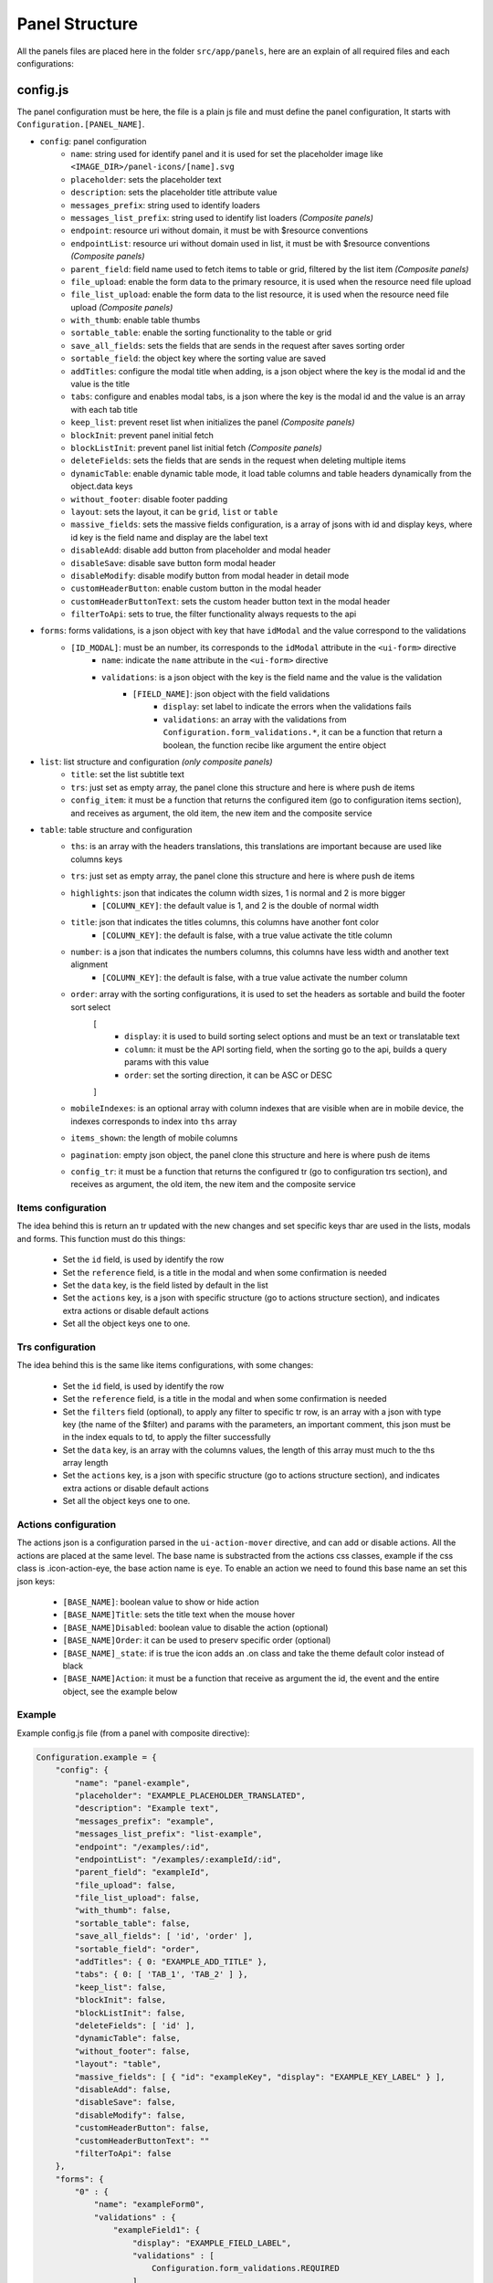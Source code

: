 Panel Structure
=================
All the panels files are placed here in the folder ``src/app/panels``, here are an explain of all required files and each configurations:

config.js
----------
The panel configuration must be here, the file is a plain js file and must define the panel configuration, It starts with ``Configuration.[PANEL_NAME]``.

* ``config``: panel configuration
    * ``name``: string used for identify panel and it is used for set the placeholder image like ``<IMAGE_DIR>/panel-icons/[name].svg``
    * ``placeholder``: sets the placeholder text
    * ``description``: sets the placeholder title attribute value
    * ``messages_prefix``: string used to identify loaders
    * ``messages_list_prefix``: string used to identify list loaders `(Composite panels)`
    * ``endpoint``: resource uri without domain, it must be with $resource conventions
    * ``endpointList``: resource uri without domain used in list, it must be with $resource conventions `(Composite panels)`
    * ``parent_field``: field name used to fetch items to table or grid, filtered by the list item `(Composite panels)`
    * ``file_upload``: enable the form data to the primary resource, it is used when the resource need file upload 
    * ``file_list_upload``: enable the form data to the list resource, it is used when the resource need file upload `(Composite panels)`
    * ``with_thumb``: enable table thumbs
    * ``sortable_table``: enable the sorting functionality to the table or grid
    * ``save_all_fields``: sets the fields that are sends in the request after saves sorting order
    * ``sortable_field``: the object key where the sorting value are saved
    * ``addTitles``: configure the modal title when adding, is a json object where the key is the modal id and the value is the title
    * ``tabs``: configure and enables modal tabs, is a json where the key is the modal id and the value is an array with each tab title
    * ``keep_list``: prevent reset list when initializes the panel `(Composite panels)`
    * ``blockInit``: prevent panel initial fetch
    * ``blockListInit``: prevent panel list initial fetch `(Composite panels)`
    * ``deleteFields``: sets the fields that are sends in the request when deleting multiple items
    * ``dynamicTable``: enable dynamic table mode, it load table columns and table headers dynamically from the object.data keys
    * ``without_footer``: disable footer padding
    * ``layout``: sets the layout, it can be ``grid``, ``list`` or ``table``
    * ``massive_fields``: sets the massive fields configuration, is a array of jsons with id and display keys, where id key is the field name and display are the label text 
    * ``disableAdd``: disable add button from placeholder and modal header
    * ``disableSave``: disable save button form modal header
    * ``disableModify``: disable modify button from modal header in detail mode
    * ``customHeaderButton``: enable custom button in the modal header
    * ``customHeaderButtonText``: sets the custom header button text in the modal header
    * ``filterToApi``: sets to true, the filter functionality always requests to the api
* ``forms``: forms validations, is a json object with key that have ``idModal`` and the value correspond to the validations
    * ``[ID_MODAL]``: must be an number, its corresponds to the ``idModal`` attribute in the ``<ui-form>`` directive
        * ``name``: indicate the ``name`` attribute in the ``<ui-form>`` directive
        * ``validations``: is a json object with the key is the field name and the value is the validation
            * ``[FIELD_NAME]``: json object with the field validations 
                * ``display``: set label to indicate the errors when the validations fails
                * ``validations``: an array with the validations from ``Configuration.form_validations.*``, it can be a function that return a boolean, the function recibe like argument the entire object
* ``list``: list structure and configuration `(only composite panels)`
    * ``title``: set the list subtitle text
    * ``trs``: just set as empty array, the panel clone this structure and here is where push de items
    * ``config_item``: it must be a function that returns the configured item (go to configuration items section), and receives as argument, the old item, the new item and the composite service
* ``table``: table structure and configuration
    * ``ths``: is an array with the headers translations, this translations are important because are used like columns keys
    * ``trs``: just set as empty array, the panel clone this structure and here is where push de items
    * ``highlights``: json that indicates the column width sizes, 1 is normal and 2 is more bigger
        * ``[COLUMN_KEY]``: the default value is 1, and 2 is the double of normal width
    * ``title``: json that indicates the titles columns, this columns have another font color
        * ``[COLUMN_KEY]``: the default is false, with a true value activate the title column
    * ``number``: is a json that indicates the numbers columns, this columns have less width and another text alignment
        * ``[COLUMN_KEY]``: the default is false, with a true value activate the number column
    * ``order``: array with the sorting configurations, it is used to set the headers as sortable and build the footer sort select
        [
            * ``display``: it is used to build sorting select options and must be an text or translatable text
            * ``column``: it must be the API sorting field, when the sorting go to the api, builds a query params with this value
            * ``order``: set the sorting direction, it can be ASC or DESC
        ]
    * ``mobileIndexes``: is an optional array with column indexes that are visible when are in mobile device, the indexes corresponds to index into ``ths`` array
    * ``items_shown``: the length of mobile columns
    * ``pagination``: empty json object, the panel clone this structure and here is where push de items
    * ``config_tr``:  it must be a function that returns the configured tr (go to configuration trs section), and receives as argument, the old item, the new item and the composite service
        
Items configuration
~~~~~~~~~~~~~~~~~~~~
The idea behind this is return an tr updated with the new changes and set specific keys thar are used in the lists, modals and forms. This function must do this things:

    * Set the ``id`` field, is used by identify the row
    * Set the ``reference`` field, is a title in the modal and when some confirmation is needed
    * Set the ``data`` key, is the field listed by default in the list
    * Set the ``actions`` key, is a json with specific structure (go to actions structure section), and indicates extra actions or disable default actions
    * Set all the object keys one to one.

Trs configuration
~~~~~~~~~~~~~~~~~~
The idea behind this is the same like items configurations, with some changes:

    * Set the ``id`` field, is used by identify the row
    * Set the ``reference`` field, is a title in the modal and when some confirmation is needed
    * Set the ``filters`` field (optional), to apply any filter to specific tr row, is an array with a json with type key (the name of the $filter) and params with the parameters, an important comment, this json must be in the index equals to td, to apply the filter successfully
    * Set the ``data`` key, is an array with the columns values, the length of this array must much to the ths array length
    * Set the ``actions`` key, is a json with specific structure (go to actions structure section), and indicates extra actions or disable default actions
    * Set all the object keys one to one.

Actions configuration
~~~~~~~~~~~~~~~~~~~~~~
The actions json is a configuration parsed in the ``ui-action-mover`` directive, and can add or disable actions. All the actions are placed at the same level. The base name is substracted from the actions css classes, example if the css class is .icon-action-eye, the base action name is ``eye``. To enable an action we need to found this base name an set this json keys:

    * ``[BASE_NAME]``: boolean value to show or hide action
    * ``[BASE_NAME]Title``: sets the title text when the mouse hover 
    * ``[BASE_NAME]Disabled``: boolean value to disable the action (optional)
    * ``[BASE_NAME]Order``: it can be used to preserv specific order (optional)
    * ``[BASE_NAME]_state``: if is true the icon adds an .on class and take the theme default color instead of black
    * ``[BASE_NAME]Action``: it must be a function that receive as argument the id, the event and the entire object, see the example below

Example
~~~~~~~~
Example config.js file (from a panel with composite directive):

.. code-block:: js

    Configuration.example = {
        "config": {
            "name": "panel-example",
            "placeholder": "EXAMPLE_PLACEHOLDER_TRANSLATED",
            "description": "Example text",
            "messages_prefix": "example",
            "messages_list_prefix": "list-example",
            "endpoint": "/examples/:id", 
            "endpointList": "/examples/:exampleId/:id",
            "parent_field": "exampleId",
            "file_upload": false,
            "file_list_upload": false,
            "with_thumb": false,
            "sortable_table": false,
            "save_all_fields": [ 'id', 'order' ],
            "sortable_field": "order",
            "addTitles": { 0: "EXAMPLE_ADD_TITLE" },
            "tabs": { 0: [ 'TAB_1', 'TAB_2' ] },
            "keep_list": false,
            "blockInit": false,
            "blockListInit": false,
            "deleteFields": [ 'id' ],
            "dynamicTable": false,
            "without_footer": false,
            "layout": "table",
            "massive_fields": [ { "id": "exampleKey", "display": "EXAMPLE_KEY_LABEL" } ],
            "disableAdd": false,
            "disableSave": false,
            "disableModify": false,
            "customHeaderButton": false,
            "customHeaderButtonText": ""
            "filterToApi": false
        },
        "forms": {
            "0" : {
                "name": "exampleForm0",
                "validations" : {
                    "exampleField1": {
                        "display": "EXAMPLE_FIELD_LABEL",
                        "validations" : [
                            Configuration.form_validations.REQUIRED
                        ]
                    }
                }
            },
            "1" : {
                "name": "exampleForm1",
                "validations" : {
                    "exampleOtherField": {
                        "display": "EXAMPLE_OTHER_FIELD_LABEL",
                        "validations" : [
                            function(obj){ return (obj.id > 0) }
                        ]
                    }
                }
            }
        },
        "list": {
            "title": "EXAMPLE_LIST_TITLE",
            "trs": [],
            "config_item": function(item, newItem, compositeService){
                item.id = newItem.id;
                item.reference = newItem.name;

                item.data = newItem.name.
            }
        },
        "table": {
            "ths": [
                "COLUMN_TEXT_1",
                "COLUMN_TEXT_2",
                "COLUMN_TEXT_3"
            ],
            "trs": [],
            "highlights": {
                "COLUMN_TEXT_1": 2
            },
            "title": {
                "COLUMN_TEXT_1": true
            },
            "number": {
                "COLUMN_TEXT_3": true
            },
            "order": [
                {
                    "display": "COLUMN_TEXT_1",
                    "column": "exampleField1",
                    "order": 'ASC'
                },
                {
                    "display": "COLUMN_TEXT_1",
                    "column": "exampleField1",
                    "order": 'DESC'
                },
                {
                    "display": "COLUMN_TEXT_2",
                    "column": "exampleField2",
                    "order": 'ASC'
                },
                {
                    "display": "COLUMN_TEXT_2",
                    "column": "exampleField2",
                    "order": 'DESC'
                },
                {
                    "display": "COLUMN_TEXT_3",
                    "column": "exampleField3",
                    "order": 'ASC'
                },
                {
                    "display": "COLUMN_TEXT_3",
                    "column": "exampleField3",
                    "order": 'DESC'
                }
            ],
            "items_shown": 2,
            "pagination": {},
            "mobileIndexes": [0, 2],
            "config_tr": function (data, newData, service) {
                data.id = newItem.id;
                data.reference = newItem.name;
                data.exampleField1 = newData.exampleField1;
                data.exampleField2 = newData.exampleField2;
                data.exampleField3 = newData.exampleField3;
                
                data.data = [
                    data.exampleField1,
                    data.exampleField2,
                    data.exampleField3
                ];

                data.actions = {
                    "eye": true,
                    "eyeTitle": "TITLE_TEXT_ON_HOVER",
                    "eyeAction": function(id, event, obj){
                        //Call action from service
                        service.callAction('eye', obj);
                    } 
                }
            }
        }
    }